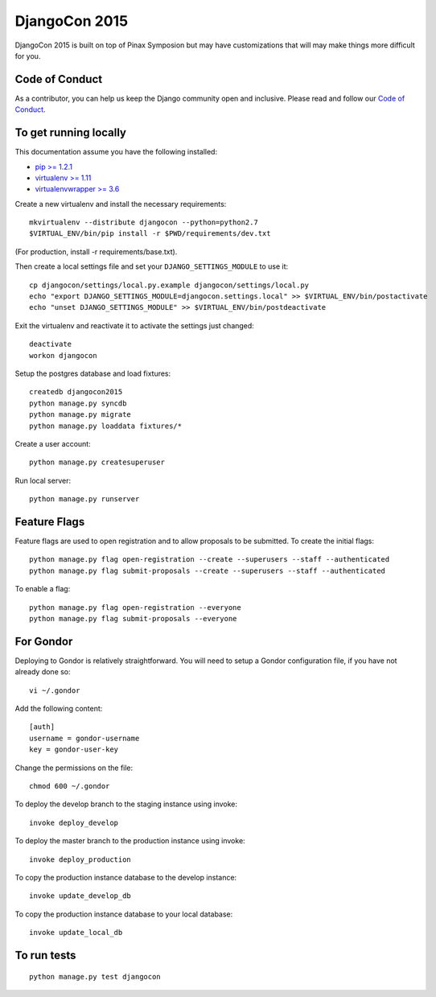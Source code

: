 DjangoCon 2015
============

DjangoCon 2015 is built on top of Pinax Symposion but may have customizations that
will may make things more difficult for you.

Code of Conduct
---------------

As a contributor, you can help us keep the Django community open and inclusive.
Please read and follow our `Code of Conduct <https://www.djangoproject.com/conduct/>`_.

To get running locally
----------------------

This documentation assume you have the following installed:

- `pip >= 1.2.1 <http://www.pip-installer.org/>`_
- `virtualenv >= 1.11 <http://www.virtualenv.org/>`_
- `virtualenvwrapper >= 3.6 <http://pypi.python.org/pypi/virtualenvwrapper>`_

Create a new virtualenv and install the necessary requirements::

    mkvirtualenv --distribute djangocon --python=python2.7
    $VIRTUAL_ENV/bin/pip install -r $PWD/requirements/dev.txt

(For production, install -r requirements/base.txt).

Then create a local settings file and set your ``DJANGO_SETTINGS_MODULE`` to use it::

    cp djangocon/settings/local.py.example djangocon/settings/local.py
    echo "export DJANGO_SETTINGS_MODULE=djangocon.settings.local" >> $VIRTUAL_ENV/bin/postactivate
    echo "unset DJANGO_SETTINGS_MODULE" >> $VIRTUAL_ENV/bin/postdeactivate

Exit the virtualenv and reactivate it to activate the settings just changed::

    deactivate
    workon djangocon

Setup the postgres database and load fixtures::

    createdb djangocon2015
    python manage.py syncdb
    python manage.py migrate
    python manage.py loaddata fixtures/*

Create a user account::

    python manage.py createsuperuser


Run local server::

    python manage.py runserver

Feature Flags
-------------

Feature flags are used to open registration and to allow proposals to be
submitted. To create the initial flags::

    python manage.py flag open-registration --create --superusers --staff --authenticated
    python manage.py flag submit-proposals --create --superusers --staff --authenticated

To enable a flag::

    python manage.py flag open-registration --everyone
    python manage.py flag submit-proposals --everyone

For Gondor
--------------

Deploying to Gondor is relatively straightforward. You will need to setup a
Gondor configuration file, if you have not already done so::

    vi ~/.gondor

Add the following content::

    [auth]
    username = gondor-username
    key = gondor-user-key

Change the permissions on the file::

    chmod 600 ~/.gondor

To deploy the develop branch to the staging instance using invoke::

    invoke deploy_develop

To deploy the master branch to the production instance using invoke::

    invoke deploy_production

To copy the production instance database to the develop instance::

    invoke update_develop_db

To copy the production instance database to your local database::

    invoke update_local_db


To run tests
------------

::

    python manage.py test djangocon
